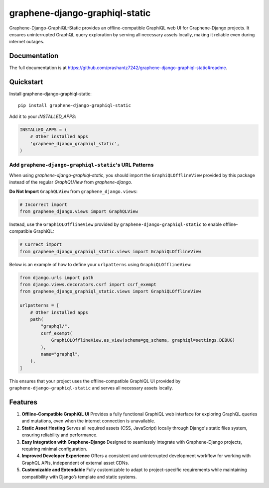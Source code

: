 ===============================
graphene-django-graphiql-static
===============================

Graphene-Django-GraphiQL-Static provides an offline-compatible GraphiQL web UI for Graphene-Django projects. It ensures uninterrupted GraphQL query exploration by serving all necessary assets locally, making it reliable even during internet outages.

Documentation
-------------

The full documentation is at https://github.com/prashantz7242/graphene-django-graphiql-static#readme.

Quickstart
----------

Install graphene-django-graphiql-static::

    pip install graphene-django-graphiql-static

Add it to your `INSTALLED_APPS`:

.. code-block:: python

    INSTALLED_APPS = (
        # Other installed apps
        'graphene_django_graphiql_static',
    )

Add ``graphene-django-graphiql-static``'s URL Patterns
====================================================

When using `graphene-django-graphiql-static`, you should import the ``GraphiQLOfflineView`` provided by this package instead of the regular `GraphQLView` from `graphene-django`.  

**Do Not Import** ``GraphQLView`` from ``graphene_django.views``:

.. code-block:: python

    # Incorrect import
    from graphene_django.views import GraphQLView

Instead, use the ``GraphiQLOfflineView`` provided by ``graphene-django-graphiql-static`` to enable offline-compatible GraphiQL:

.. code-block:: python

    # Correct import
    from graphene_django_graphiql_static.views import GraphiQLOfflineView

Below is an example of how to define your ``urlpatterns`` using ``GraphiQLOfflineView``:

.. code-block:: python

    from django.urls import path
    from django.views.decorators.csrf import csrf_exempt
    from graphene_django_graphiql_static.views import GraphiQLOfflineView

    urlpatterns = [
        # Other installed apps
        path(
            "graphql/",
            csrf_exempt(
                GraphiQLOfflineView.as_view(schema=gq_schema, graphiql=settings.DEBUG)
            ),
            name="graphql",
        ),
    ]

This ensures that your project uses the offline-compatible GraphiQL UI provided by ``graphene-django-graphiql-static`` and serves all necessary assets locally.


Features
--------

1. **Offline-Compatible GraphiQL UI**  
   Provides a fully functional GraphiQL web interface for exploring GraphQL queries and mutations, even when the internet connection is unavailable.

2. **Static Asset Hosting**  
   Serves all required assets (CSS, JavaScript) locally through Django's static files system, ensuring reliability and performance.

3. **Easy Integration with Graphene-Django**  
   Designed to seamlessly integrate with Graphene-Django projects, requiring minimal configuration.

4. **Improved Developer Experience**  
   Offers a consistent and uninterrupted development workflow for working with GraphQL APIs, independent of external asset CDNs.

5. **Customizable and Extendable**  
   Fully customizable to adapt to project-specific requirements while maintaining compatibility with Django’s template and static systems.

.. Running Tests
.. -------------

.. Does the code actually work?

.. ::

..     source <YOURVIRTUALENV>/bin/activate
..     (myenv) $ pip install tox
..     (myenv) $ tox


.. Development commands
.. ---------------------

.. ::

..     pip install -r requirements_dev.txt
..     invoke -l

